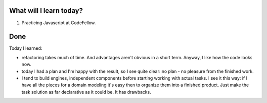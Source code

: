 .. title: Plan and done for August-08-2018
.. slug: plan-and-done-for-august-08-2018
.. date: 2018-08-08 21:00:31 UTC-07:00
.. tags: web-dev, JS, Code Fellows, Code201
.. category:
.. link:
.. description:
.. type: text

==============================
  What will I learn today?
==============================

#. Practicing Javascript at CodeFellow.

==============================
  Done
==============================

Today I learned:

* refactoring takes much of time. And advantages aren't obvious in a short term. Anyway, I like how the code looks now.

* today I had a plan and I'm happy with the result, so I see quite clear: no plan - no pleasure from the finished work.

* I tend to build engines, independent components before starting working with actual tasks. I see it this way: if I have all the pieces for a domain modeling it's easy then to organize them into a finished product. Just make the task solution as far declarative as it could be. It has drawbacks.

